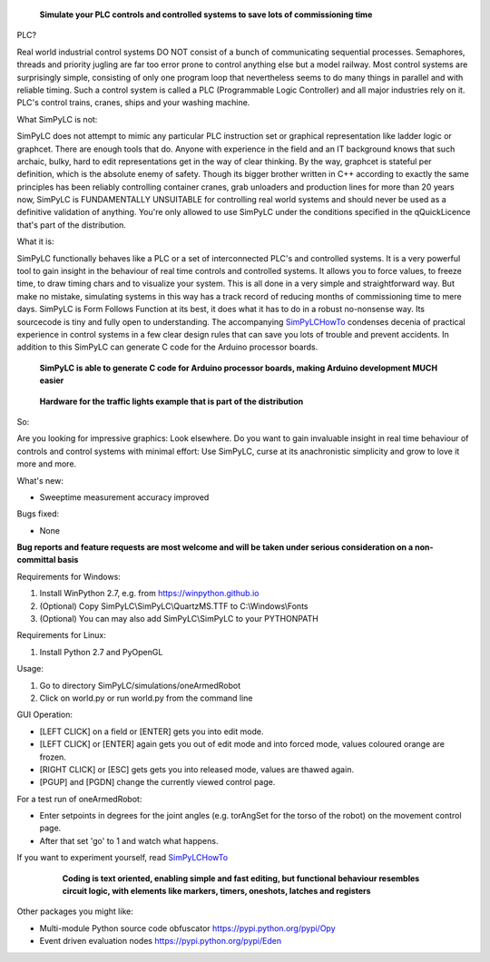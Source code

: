 .. figure:: http://www.qquick.org/simpylc.jpg
	:alt: Screenshot of SimPyLC
	
	**Simulate your PLC controls and controlled systems to save lots of commissioning time**

PLC?
		
Real world industrial control systems DO NOT consist of a bunch of communicating sequential processes. Semaphores, threads and priority jugling are far too error prone to control anything else but a model railway. Most control systems are surprisingly simple, consisting of only one program loop that nevertheless seems to do many things in parallel and with reliable timing. Such a control system is called a PLC (Programmable Logic Controller) and all major industries rely on it. PLC's control trains, cranes, ships and your washing machine.
		
What SimPyLC is not:

SimPyLC does not attempt to mimic any particular PLC instruction set or graphical representation like ladder logic or graphcet. There are enough tools that do. Anyone with experience in the field and an IT background knows that such archaic, bulky, hard to edit representations get in the way of clear thinking. By the way, graphcet is stateful per definition, which is the absolute enemy of safety. Though its bigger brother written in C++ according to exactly the same principles has been reliably controlling container cranes, grab unloaders and production lines for more than 20 years now, SimPyLC is FUNDAMENTALLY UNSUITABLE for controlling real world systems and should never be used as a definitive validation of anything. You're only allowed to use SimPyLC under the conditions specified in the qQuickLicence that's part of the distribution.

What it is:

SimPyLC functionally behaves like a PLC or a set of interconnected PLC's and controlled systems. It is a very powerful tool to gain insight in the behaviour of real time controls and controlled systems. It allows you to force values, to freeze time, to draw timing chars and to visualize your system. This is all done in a very simple and straightforward way. But make no mistake, simulating systems in this way has a track record of reducing months of commissioning time to mere days. SimPyLC is Form Follows Function at its best, it does what it has to do in a robust no-nonsense way. Its sourcecode is tiny and fully open to understanding. The accompanying `SimPyLCHowTo <http://www.qquick.org/simpylchowto>`_ condenses decenia of practical experience in control systems in a few clear design rules that can save you lots of trouble and prevent accidents. In addition to this SimPyLC can generate C code for the Arduino processor boards.

.. figure:: http://www.qquick.org/arduinodue.jpg
	:alt: Picture of Arduino Due
	
	**SimPyLC is able to generate C code for Arduino processor boards, making Arduino development MUCH easier**

.. figure:: http://www.qquick.org/trafficlights.jpg
	:alt: Picture of hardware for the traffic lights example
	
	**Hardware for the traffic lights example that is part of the distribution**

So:

Are you looking for impressive graphics: Look elsewhere. Do you want to gain invaluable insight in real time behaviour of controls and control systems with minimal effort: Use SimPyLC, curse at its anachronistic simplicity and grow to love it more and more.

What's new:

- Sweeptime measurement accuracy improved

Bugs fixed:

- None

**Bug reports and feature requests are most welcome and will be taken under serious consideration on a non-committal basis**
		
Requirements for Windows:

1. Install WinPython 2.7, e.g. from https://winpython.github.io
2. (Optional) Copy SimPyLC\\SimPyLC\\QuartzMS.TTF to C:\\Windows\\Fonts
3. (Optional) You can may also add SimPyLC\\SimPyLC to your PYTHONPATH

Requirements for Linux:

1. Install Python 2.7 and PyOpenGL

Usage:

1. Go to directory SimPyLC/simulations/oneArmedRobot
2. Click on world.py or run world.py from the command line

GUI Operation:

- [LEFT CLICK] on a field or [ENTER] gets you into edit mode.
- [LEFT CLICK] or [ENTER] again gets you out of edit mode and into forced mode, values coloured orange are frozen.
- [RIGHT CLICK] or [ESC] gets gets you into released mode, values are thawed again.
- [PGUP] and [PGDN] change the currently viewed control page.

For a test run of oneArmedRobot:

- Enter setpoints in degrees for the joint angles (e.g. torAngSet for the torso of the robot) on the movement control page.
- After that set 'go' to 1 and watch what happens.

If you want to experiment yourself, read `SimPyLCHowTo <http://www.qquick.org/simpylchowto>`_

	.. figure:: http://www.qquick.org/simpylcprog.jpg
		:alt: A sample SimPyLC program
		
		**Coding is text oriented, enabling simple and fast editing, but functional behaviour resembles circuit logic, with elements like markers, timers, oneshots, latches and registers**

Other packages you might like:

- Multi-module Python source code obfuscator https://pypi.python.org/pypi/Opy
- Event driven evaluation nodes https://pypi.python.org/pypi/Eden
